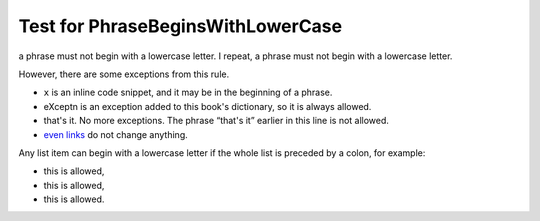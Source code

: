 Test for PhraseBeginsWithLowerCase
==================================

a phrase must not begin with a lowercase letter. I repeat, a phrase must not begin with a lowercase letter.

However, there are some exceptions from this rule.

- ``x`` is an inline code snippet, and it may be in the beginning of a phrase.
- eXceptn is an exception added to this book's dictionary, so it is always allowed.
- that's it. No more exceptions. The phrase “that's it” earlier in this line is not allowed.
- `even links <https://example.com/>`__ do not change anything.

Any list item can begin with a lowercase letter if the whole list is preceded by a colon, for example:

- this is allowed,
- this is allowed,
- this is allowed.